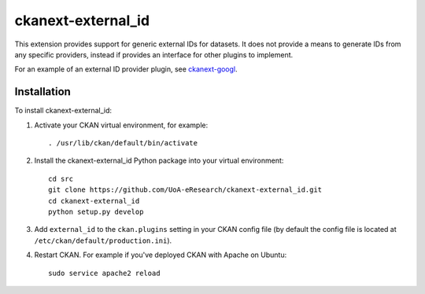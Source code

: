 =============
ckanext-external_id
=============

.. Put a description of your extension here:
   What does it do? What features does it have?
   Consider including some screenshots or embedding a video!

This extension provides support for generic external IDs for datasets.
It does not provide a means to generate IDs from any specific providers,
instead if provides an interface for other plugins to implement.

For an example of an external ID provider plugin, see `ckanext-googl
<https://github.com/UoA-eResearch/ckanext-googl>`_.


------------
Installation
------------

.. Add any additional install steps to the list below.
   For example installing any non-Python dependencies or adding any required
   config settings.

To install ckanext-external_id:

1. Activate your CKAN virtual environment, for example::

     . /usr/lib/ckan/default/bin/activate

2. Install the ckanext-external_id Python package into your virtual environment::

     cd src
     git clone https://github.com/UoA-eResearch/ckanext-external_id.git
     cd ckanext-external_id
     python setup.py develop

3. Add ``external_id`` to the ``ckan.plugins`` setting in your CKAN
   config file (by default the config file is located at
   ``/etc/ckan/default/production.ini``).

4. Restart CKAN. For example if you've deployed CKAN with Apache on Ubuntu::

     sudo service apache2 reload

